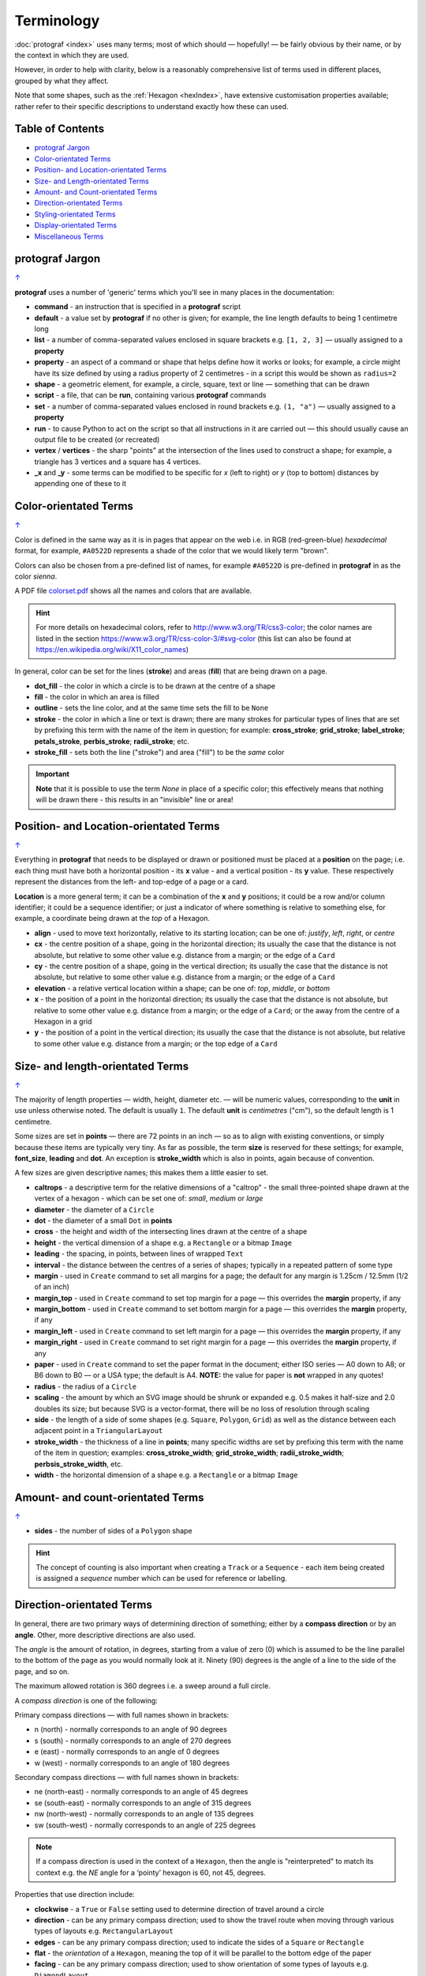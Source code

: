 ===========
Terminology
===========

.. |dash| unicode:: U+2014 .. EM DASH SIGN

:doc:`protograf <index>` uses many terms; most of which should |dash|
hopefully! |dash| be fairly obvious by their name, or by the context in
which they are used.

However, in order to help with clarity, below is a reasonably comprehensive
list of terms used in different places, grouped by what they affect.

Note that some shapes, such as the :ref:`Hexagon <hexIndex>`, have
extensive customisation properties available; rather refer to their
specific descriptions to understand exactly how these can used.

.. _table-of-contents-terms:

Table of Contents
=================

- `protograf Jargon`_
- `Color-orientated Terms`_
- `Position- and Location-orientated Terms`_
- `Size- and Length-orientated Terms`_
- `Amount- and Count-orientated Terms`_
- `Direction-orientated Terms`_
- `Styling-orientated Terms`_
- `Display-orientated Terms`_
- `Miscellaneous Terms`_


protograf Jargon
==================
`↑ <table-of-contents-terms_>`_

**protograf** uses a number of 'generic' terms which you'll see in many
places in the documentation:

- **command** - an instruction that is specified in a **protograf** script
- **default**  - a value set by **protograf** if no other is given;
  for example, the line length defaults to being 1 centimetre long
- **list** - a number of comma-separated values enclosed in square brackets
  e.g. ``[1, 2, 3]`` |dash| usually assigned to a **property**
- **property** - an aspect of a command or shape that helps define how it works
  or looks; for example, a circle might have its size defined by using a radius
  property of 2 centimetres - in a script this would be shown as ``radius=2``
- **shape** - a geometric element, for example, a circle, square, text or
  line |dash| something that can be drawn
- **script** - a file,  that can be **run**, containing various **protograf**
  commands
- **set** - a number of comma-separated values enclosed in round brackets
  e.g. ``(1, "a")`` |dash| usually assigned to a **property**
- **run** - to cause Python to act on the script so that all instructions in
  it are carried out |dash| this should usually cause an output file to be
  created (or recreated)
- **vertex** / **vertices** - the sharp "points" at the intersection of the
  lines used to construct a shape; for example, a triangle has 3 vertices and
  a square has 4 vertices.
- **_x** and **_y** - some terms can be modified to be specific for
  *x* (left to right) or *y* (top to bottom) distances by appending one of
  these to it


Color-orientated Terms
======================
`↑ <table-of-contents-terms_>`_

Color is defined in the same way as it is in pages that appear on the
web i.e. in RGB (red-green-blue) *hexadecimal* format, for example,
``#A0522D`` represents a shade of the color that we would likely term
"brown".

Colors can also be chosen from a pre-defined list of names, for example
``#A0522D`` is pre-defined in **protograf** in as the color *sienna*.

A PDF file
`colorset.pdf <https://github.com/gamesbook/protograf/blob/master/examples/colorset.pdf>`_
shows all the names and colors that are available.

.. HINT::

   For more details on hexadecimal colors, refer to
   http://www.w3.org/TR/css3-color; the color names are listed in the
   section https://www.w3.org/TR/css-color-3/#svg-color (this list can
   also be found at https://en.wikipedia.org/wiki/X11_color_names)

In general, color can be set for the lines (**stroke**) and areas
(**fill**) that are being drawn on a page.

-  **dot_fill** - the color in which a circle is to be drawn at the
   centre of a shape
-  **fill** - the color in which an area is filled
-  **outline** - sets the line color, and at the same time sets the fill
   to be ``None``
-  **stroke** - the color in which a line or text is drawn; there are
   many strokes for particular types of lines that are set by prefixing
   this term with the name of the item in question; for example:
   **cross_stroke**; **grid_stroke**; **label_stroke**; **petals_stroke**,
   **perbis_stroke**; **radii_stroke**; etc.
-  **stroke_fill** - sets both the line ("stroke") and area ("fill") to
   be the *same* color

.. IMPORTANT::

   **Note** that it is possible to use the term *None* in place of a
   specific color; this effectively means that nothing will be drawn
   there - this results in an "invisible" line or area!


Position- and Location-orientated Terms
=======================================
`↑ <table-of-contents-terms_>`_

Everything in **protograf** that needs to be displayed or drawn or
positioned must be placed at a **position** on the page; i.e. each thing
must have both a horizontal position - its **x** value - and a vertical
position - its **y** value. These respectively represent the distances
from the left- and top-edge of a page or a card.

**Location** is a more general term; it can be a combination of the **x**
and **y** positions; it could be a row and/or column identifier; it
could be a sequence identifier; or just a indicator of where something
is relative to something else, for example, a coordinate being drawn
at the *top* of a Hexagon.

-  **align** - used to move text horizontally, relative to its starting
   location; can be one of: *justify*, *left*, *right*, or *centre*
-  **cx** - the centre position of a shape, going in the horizontal
   direction; its usually the case that the distance is not absolute, but
   relative to some other value e.g. distance from a margin; or the edge
   of a ``Card``
-  **cy** - the centre position of a shape, going in the vertical
   direction; its usually the case that the distance is not absolute, but
   relative to some other value e.g. distance from a margin; or the edge
   of a ``Card``
-  **elevation** - a relative vertical location within a shape; can be one
   of: *top*, *middle*, or *bottom*
-  **x** - the position of a point in the horizontal direction; its
   usually the case that the distance is not absolute, but relative to
   some other value e.g. distance from a margin; or the edge of a
   ``Card``; or the away from the centre of a Hexagon in a grid
-  **y** - the position of a point in the vertical direction; its usually
   the case that the distance is not absolute, but relative to some
   other value e.g. distance from a margin; or the top edge of a ``Card``


Size- and length-orientated Terms
=================================
`↑ <table-of-contents-terms_>`_

The majority of length properties |dash| width, height, diameter etc. |dash|
will be numeric values, corresponding to the **unit** in use unless
otherwise noted. The default is usually ``1``.  The default **unit** is
*centimetres* ("cm"), so the default length is 1 centimetre.

Some sizes are set in **points** |dash| there are 72 points in an inch
|dash| so as to align with existing conventions, or simply because these
items are typically very tiny. As far as possible, the term **size** is
reserved for these settings; for example, **font_size**, **leading** and
**dot**. An exception is **stroke_width** which is also in points, again
because of convention.

A few sizes are given descriptive names; this makes them a little easier
to set.

-  **caltrops** - a descriptive term for the relative dimensions of a
   "caltrop" - the small three-pointed shape drawn at the vertex of a
   hexagon - which can be set one of: *small*, *medium* or *large*
-  **diameter** - the diameter of a ``Circle``
-  **dot** - the diameter of a small ``Dot`` in **points**
-  **cross** - the height and width of the intersecting lines drawn at
   the centre of a shape
-  **height** - the vertical dimension of a shape e.g. a ``Rectangle``
   or a bitmap ``Image``
-  **leading** - the spacing, in points, between lines of wrapped ``Text``
-  **interval** - the distance between the centres of a series of shapes;
   typically in a repeated pattern of some type
-  **margin** - used in ``Create`` command to set all margins for a
   page; the default for any margin is 1.25cm / 12.5mm (1/2 of an inch)
-  **margin_top** - used in ``Create`` command to set top margin for a
   page |dash| this overrides the **margin** property, if any
-  **margin_bottom** - used in ``Create`` command to set bottom margin
   for a page  |dash| this overrides the **margin** property, if any
-  **margin_left** - used in ``Create`` command to set left margin for a
   page |dash| this overrides the **margin** property, if any
-  **margin_right** - used in ``Create`` command to set right margin for
   a page |dash| this overrides the **margin** property, if any
-  **paper** - used in ``Create`` command to set the paper format in the
   document; either ISO series |dash| A0 down to A8; or B6 down to B0 |dash|
   or a USA type; the default is A4.
   **NOTE:** the value for paper is **not** wrapped in any quotes!
-  **radius** - the radius of a ``Circle``
-  **scaling** - the amount by which an SVG image should be shrunk or
   expanded e.g. 0.5 makes it half-size and 2.0 doubles its size; but
   because SVG is a vector-format, there will be no loss of resolution
   through scaling
-  **side** - the length of a side of some shapes (e.g. ``Square``,
   ``Polygon``, ``Grid``) as well as the distance between each adjacent
   point in a ``TriangularLayout``
-  **stroke_width** - the thickness of a line in **points**; many
   specific widths are set by prefixing this term with the name of the
   item in question; examples: **cross_stroke_width**;
   **grid_stroke_width**; **radii_stroke_width**; **perbsis_stroke_width**,
   etc.
-  **width** - the horizontal dimension of a shape e.g. a ``Rectangle``
   or a bitmap ``Image``


Amount- and count-orientated Terms
==================================
`↑ <table-of-contents-terms_>`_

-  **sides** - the number of sides of a ``Polygon`` shape


.. HINT::

    The concept of counting is also important when creating a ``Track`` or a
    ``Sequence`` - each item being created is assigned a *sequence* number
    which can be used for reference or labelling.


Direction-orientated Terms
==========================

In general, there are two primary ways of determining direction of
something; either by a **compass direction** or by an **angle**.
Other, more descriptive directions are also used.

The *angle* is the amount of rotation, in degrees, starting from a value
of zero (0) which is assumed to be the line parallel to the bottom of
the page as you would normally look at it. Ninety (90) degrees is the
angle of a line to the side of the page, and so on.

The maximum allowed rotation is 360 degrees i.e. a sweep around a full
circle.

A *compass direction* is one of the following:

Primary compass directions |dash| with full names shown in brackets:

-  n (north) - normally corresponds to an angle of 90 degrees
-  s (south) - normally corresponds to an angle of 270 degrees
-  e (east) - normally corresponds to an angle of 0 degrees
-  w (west) - normally corresponds to an angle of 180 degrees

Secondary compass directions |dash| with full names shown in brackets:

-  ne (north-east) - normally corresponds to an angle of 45 degrees
-  se (south-east) - normally corresponds to an angle of 315 degrees
-  nw (north-west) - normally corresponds to an angle of 135 degrees
-  sw (south-west) - normally corresponds to an angle of 225 degrees

.. NOTE::

   If a compass direction is used in the context of a ``Hexagon``,
   then the angle is "reinterpreted" to match its context
   e.g. the *NE* angle for a ‘pointy’ hexagon is 60, not 45, degrees.

Properties that use direction include:

-  **clockwise** - a ``True`` or ``False`` setting used to determine
   direction of travel around a circle
-  **direction** - can be any primary compass direction; used to show
   the travel route when moving through various types of layouts
   e.g. ``RectangularLayout``
-  **edges** - can be any primary compass direction; used to indicate
   the sides of a ``Square`` or ``Rectangle``
-  **flat** - the *orientation* of a ``Hexagon``, meaning the top of it will
   be parallel to the bottom edge of the paper
-  **facing** - can be any primary compass direction; used to show
   orientation of some types of layouts e.g. ``DiamondLayout``
-  **flip** - the relative vertical direction in which a triangle or rhombus
   must be drawn; can be either: *north* or *south*
-  **hand** - the relative horizontal direction in which a triangle must
   be drawn; can be either: *east* or *west*
-  **orientation** - used for drawing hexagons; can be either: *flat* or
   *pointy*
-  **pointy** - the *orientation* of a ``Hexagon``, meaning the top of it will
   make a "peak" relative to the bottom edge of the paper, and the flat edge
   will be parallel to the left side of the paper.
-  **start** - can be any secondary compass direction; for example, it is
   used to show in which corner of a ``RectangularLayout`` that shapes
   should first placed when creating a track


Styling-orientated Terms
========================
`↑ <table-of-contents-terms_>`_

-  **dotted** - allows a line to be broken into a series of "dots" |dash| very
   short lines |dash| of length equal to the width of the line being drawn,
   with spacing in-between each dot of that same length; to make a line dotted,
   simply use ``dotted=True``
-  **dashed** - allows a line to be broken into a series of short lines,
   separated by spaces defined in a list; the first number is the length of
   the dash; the second is the length of the space between two dashes |dash|
   note that sizes will be rounded to the nearest whole point value; so ``2cm``
   which is equivalent to ``56.693`` points will be changed to ``57`` points
-  **transform** - will change text in a ``Text`` command to *uppercase*,
   *lowercase*, or *capitalise* it
-  **transparency** - a percentage value from 1 to 100 that determines how
   "see through" a shape, or line, or area is; where `1` means it is nearly
   not transparent and `100` means it is completely transparent. It is also
   possible to use a fractional number e.g. `0.5` equares to 50%. Some
   programs use the term *opacity*; but that is the inverse of transparency.


Display-orientated Terms
========================
`↑ <table-of-contents-terms_>`_

-  **hidden** - a list of locations, indicated by their *row and
   column* identifier, which should **not** be used for display - the rest
   are displayed as normal
-  **masked** - a list of locations, indicated by their *sequence
   number* |dash| i.e. their position in the drawing order |dash| which
   should **not** be used for display |dash| the rest are displayed as normal
-  **radii** - if given a value of ``True`` will cause the radii of a
   ``Polygon`` to be shown
-  **perbis** - if given one or more numbers will cause the perpendicular
   bisectors |dash| lines from centre to the middle of the edges |dash| of
   a ``Polygon`` to be shown; edges are numbered from the east-facing one
   in an anti-clockwise direction
-  **shown** - a list of locations, indicated by their *row and
   column* identifier which are the only ones that **must** be used for
   display - the rest are ignored
-  **visible** - a list of locations, indicated by their *sequence
   number* |dash| i.e. their position in the drawing order |dash| that
   **must** be used for display - the rest are ignored


Miscellaneous Terms
===================
`↑ <table-of-contents-terms_>`_

-  **debug** - a value can be set for this that will cause underlying
   values or locations or positions to be displayed e.g. using ``debug="n"``
   for a layout will show small dots where each point in that layout exists
-  **frame** - used to demarcate the boundary of a ``Card``;
-  **perimeter** - used to demarcate the boundary of a ``StarField``;
   one of *circle*, *rectangle* or *polygon*
-  **peaks** - a series of **sets**, each containing a primary compass
   direction and a value, that designate that the edge of a rectangle
   should be drawn as a triangular "peak"; e.g. a **set** of ``('n', 2)``
   would draw a 2cm high triangle on the upper (north) edge
-  **GIF** - Graphics Interchange Format. A file format in which an image
   can be stored; its useful because it supports multiple layers and can be
   animated
-  **PNG** - Portable Network Graphic. A file format in which an image can
   be stored; its useful because it supports transparent backgrounds
-  **SVG** - Scaleable Vector Graphics. A file format in which an image can
   be stored; its a vector-format unlike the bitmap- or raster-format of PNG
   and JPEG files, so its size can be changed without loss of quality

